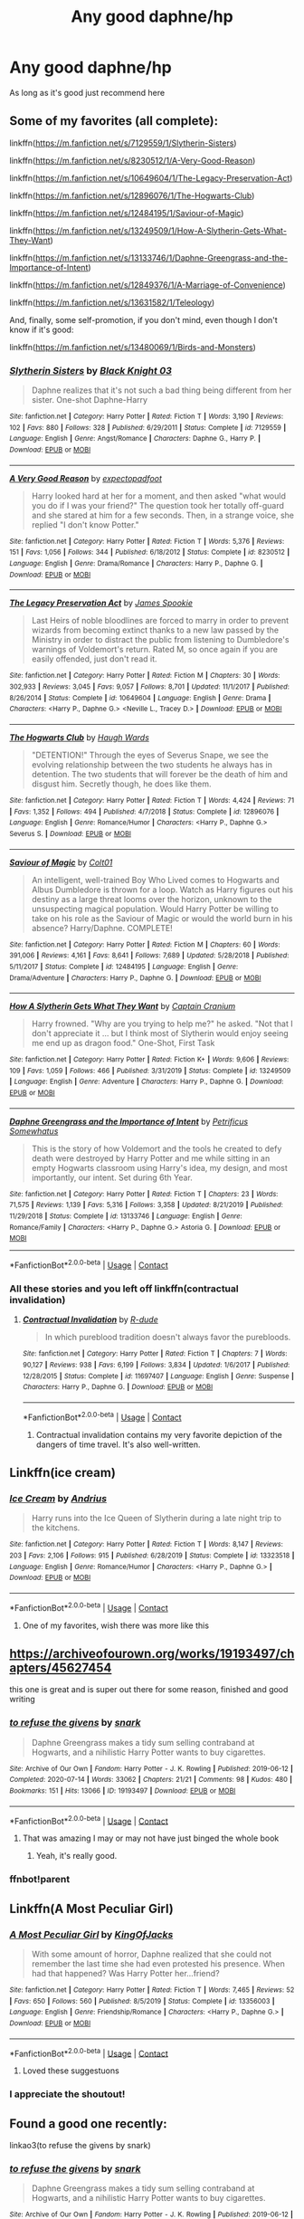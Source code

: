 #+TITLE: Any good daphne/hp

* Any good daphne/hp
:PROPERTIES:
:Author: cum_godess
:Score: 94
:DateUnix: 1600426785.0
:DateShort: 2020-Sep-18
:FlairText: Request
:END:
As long as it's good just recommend here


** Some of my favorites (all complete):

linkffn([[https://m.fanfiction.net/s/7129559/1/Slytherin-Sisters]])

linkffn([[https://m.fanfiction.net/s/8230512/1/A-Very-Good-Reason]])

linkffn([[https://m.fanfiction.net/s/10649604/1/The-Legacy-Preservation-Act]])

linkffn([[https://m.fanfiction.net/s/12896076/1/The-Hogwarts-Club]])

linkffn([[https://m.fanfiction.net/s/12484195/1/Saviour-of-Magic]])

linkffn([[https://m.fanfiction.net/s/13249509/1/How-A-Slytherin-Gets-What-They-Want]])

linkffn([[https://m.fanfiction.net/s/13133746/1/Daphne-Greengrass-and-the-Importance-of-Intent]])

linkffn([[https://m.fanfiction.net/s/12849376/1/A-Marriage-of-Convenience]])

linkffn([[https://m.fanfiction.net/s/13631582/1/Teleology]])

And, finally, some self-promotion, if you don't mind, even though I don't know if it's good:

linkffn([[https://m.fanfiction.net/s/13480069/1/Birds-and-Monsters]])
:PROPERTIES:
:Author: RevLC
:Score: 19
:DateUnix: 1600428600.0
:DateShort: 2020-Sep-18
:END:

*** [[https://www.fanfiction.net/s/7129559/1/][*/Slytherin Sisters/*]] by [[https://www.fanfiction.net/u/88731/Black-Knight-03][/Black Knight 03/]]

#+begin_quote
  Daphne realizes that it's not such a bad thing being different from her sister. One-shot Daphne-Harry
#+end_quote

^{/Site/:} ^{fanfiction.net} ^{*|*} ^{/Category/:} ^{Harry} ^{Potter} ^{*|*} ^{/Rated/:} ^{Fiction} ^{T} ^{*|*} ^{/Words/:} ^{3,190} ^{*|*} ^{/Reviews/:} ^{102} ^{*|*} ^{/Favs/:} ^{880} ^{*|*} ^{/Follows/:} ^{328} ^{*|*} ^{/Published/:} ^{6/29/2011} ^{*|*} ^{/Status/:} ^{Complete} ^{*|*} ^{/id/:} ^{7129559} ^{*|*} ^{/Language/:} ^{English} ^{*|*} ^{/Genre/:} ^{Angst/Romance} ^{*|*} ^{/Characters/:} ^{Daphne} ^{G.,} ^{Harry} ^{P.} ^{*|*} ^{/Download/:} ^{[[http://www.ff2ebook.com/old/ffn-bot/index.php?id=7129559&source=ff&filetype=epub][EPUB]]} ^{or} ^{[[http://www.ff2ebook.com/old/ffn-bot/index.php?id=7129559&source=ff&filetype=mobi][MOBI]]}

--------------

[[https://www.fanfiction.net/s/8230512/1/][*/A Very Good Reason/*]] by [[https://www.fanfiction.net/u/3712508/expectopadfoot][/expectopadfoot/]]

#+begin_quote
  Harry looked hard at her for a moment, and then asked "what would you do if I was your friend?" The question took her totally off-guard and she stared at him for a few seconds. Then, in a strange voice, she replied "I don't know Potter."
#+end_quote

^{/Site/:} ^{fanfiction.net} ^{*|*} ^{/Category/:} ^{Harry} ^{Potter} ^{*|*} ^{/Rated/:} ^{Fiction} ^{T} ^{*|*} ^{/Words/:} ^{5,376} ^{*|*} ^{/Reviews/:} ^{151} ^{*|*} ^{/Favs/:} ^{1,056} ^{*|*} ^{/Follows/:} ^{344} ^{*|*} ^{/Published/:} ^{6/18/2012} ^{*|*} ^{/Status/:} ^{Complete} ^{*|*} ^{/id/:} ^{8230512} ^{*|*} ^{/Language/:} ^{English} ^{*|*} ^{/Genre/:} ^{Drama/Romance} ^{*|*} ^{/Characters/:} ^{Harry} ^{P.,} ^{Daphne} ^{G.} ^{*|*} ^{/Download/:} ^{[[http://www.ff2ebook.com/old/ffn-bot/index.php?id=8230512&source=ff&filetype=epub][EPUB]]} ^{or} ^{[[http://www.ff2ebook.com/old/ffn-bot/index.php?id=8230512&source=ff&filetype=mobi][MOBI]]}

--------------

[[https://www.fanfiction.net/s/10649604/1/][*/The Legacy Preservation Act/*]] by [[https://www.fanfiction.net/u/649126/James-Spookie][/James Spookie/]]

#+begin_quote
  Last Heirs of noble bloodlines are forced to marry in order to prevent wizards from becoming extinct thanks to a new law passed by the Ministry in order to distract the public from listening to Dumbledore's warnings of Voldemort's return. Rated M, so once again if you are easily offended, just don't read it.
#+end_quote

^{/Site/:} ^{fanfiction.net} ^{*|*} ^{/Category/:} ^{Harry} ^{Potter} ^{*|*} ^{/Rated/:} ^{Fiction} ^{M} ^{*|*} ^{/Chapters/:} ^{30} ^{*|*} ^{/Words/:} ^{302,933} ^{*|*} ^{/Reviews/:} ^{3,045} ^{*|*} ^{/Favs/:} ^{9,057} ^{*|*} ^{/Follows/:} ^{8,701} ^{*|*} ^{/Updated/:} ^{11/1/2017} ^{*|*} ^{/Published/:} ^{8/26/2014} ^{*|*} ^{/Status/:} ^{Complete} ^{*|*} ^{/id/:} ^{10649604} ^{*|*} ^{/Language/:} ^{English} ^{*|*} ^{/Genre/:} ^{Drama} ^{*|*} ^{/Characters/:} ^{<Harry} ^{P.,} ^{Daphne} ^{G.>} ^{<Neville} ^{L.,} ^{Tracey} ^{D.>} ^{*|*} ^{/Download/:} ^{[[http://www.ff2ebook.com/old/ffn-bot/index.php?id=10649604&source=ff&filetype=epub][EPUB]]} ^{or} ^{[[http://www.ff2ebook.com/old/ffn-bot/index.php?id=10649604&source=ff&filetype=mobi][MOBI]]}

--------------

[[https://www.fanfiction.net/s/12896076/1/][*/The Hogwarts Club/*]] by [[https://www.fanfiction.net/u/5677261/Haugh-Wards][/Haugh Wards/]]

#+begin_quote
  "DETENTION!" Through the eyes of Severus Snape, we see the evolving relationship between the two students he always has in detention. The two students that will forever be the death of him and disgust him. Secretly though, he does like them.
#+end_quote

^{/Site/:} ^{fanfiction.net} ^{*|*} ^{/Category/:} ^{Harry} ^{Potter} ^{*|*} ^{/Rated/:} ^{Fiction} ^{T} ^{*|*} ^{/Words/:} ^{4,424} ^{*|*} ^{/Reviews/:} ^{71} ^{*|*} ^{/Favs/:} ^{1,352} ^{*|*} ^{/Follows/:} ^{494} ^{*|*} ^{/Published/:} ^{4/7/2018} ^{*|*} ^{/Status/:} ^{Complete} ^{*|*} ^{/id/:} ^{12896076} ^{*|*} ^{/Language/:} ^{English} ^{*|*} ^{/Genre/:} ^{Romance/Humor} ^{*|*} ^{/Characters/:} ^{<Harry} ^{P.,} ^{Daphne} ^{G.>} ^{Severus} ^{S.} ^{*|*} ^{/Download/:} ^{[[http://www.ff2ebook.com/old/ffn-bot/index.php?id=12896076&source=ff&filetype=epub][EPUB]]} ^{or} ^{[[http://www.ff2ebook.com/old/ffn-bot/index.php?id=12896076&source=ff&filetype=mobi][MOBI]]}

--------------

[[https://www.fanfiction.net/s/12484195/1/][*/Saviour of Magic/*]] by [[https://www.fanfiction.net/u/6779989/Colt01][/Colt01/]]

#+begin_quote
  An intelligent, well-trained Boy Who Lived comes to Hogwarts and Albus Dumbledore is thrown for a loop. Watch as Harry figures out his destiny as a large threat looms over the horizon, unknown to the unsuspecting magical population. Would Harry Potter be willing to take on his role as the Saviour of Magic or would the world burn in his absence? Harry/Daphne. COMPLETE!
#+end_quote

^{/Site/:} ^{fanfiction.net} ^{*|*} ^{/Category/:} ^{Harry} ^{Potter} ^{*|*} ^{/Rated/:} ^{Fiction} ^{M} ^{*|*} ^{/Chapters/:} ^{60} ^{*|*} ^{/Words/:} ^{391,006} ^{*|*} ^{/Reviews/:} ^{4,161} ^{*|*} ^{/Favs/:} ^{8,641} ^{*|*} ^{/Follows/:} ^{7,689} ^{*|*} ^{/Updated/:} ^{5/28/2018} ^{*|*} ^{/Published/:} ^{5/11/2017} ^{*|*} ^{/Status/:} ^{Complete} ^{*|*} ^{/id/:} ^{12484195} ^{*|*} ^{/Language/:} ^{English} ^{*|*} ^{/Genre/:} ^{Drama/Adventure} ^{*|*} ^{/Characters/:} ^{Harry} ^{P.,} ^{Daphne} ^{G.} ^{*|*} ^{/Download/:} ^{[[http://www.ff2ebook.com/old/ffn-bot/index.php?id=12484195&source=ff&filetype=epub][EPUB]]} ^{or} ^{[[http://www.ff2ebook.com/old/ffn-bot/index.php?id=12484195&source=ff&filetype=mobi][MOBI]]}

--------------

[[https://www.fanfiction.net/s/13249509/1/][*/How A Slytherin Gets What They Want/*]] by [[https://www.fanfiction.net/u/449738/Captain-Cranium][/Captain Cranium/]]

#+begin_quote
  Harry frowned. "Why are you trying to help me?" he asked. "Not that I don't appreciate it ... but I think most of Slytherin would enjoy seeing me end up as dragon food." One-Shot, First Task
#+end_quote

^{/Site/:} ^{fanfiction.net} ^{*|*} ^{/Category/:} ^{Harry} ^{Potter} ^{*|*} ^{/Rated/:} ^{Fiction} ^{K+} ^{*|*} ^{/Words/:} ^{9,606} ^{*|*} ^{/Reviews/:} ^{109} ^{*|*} ^{/Favs/:} ^{1,059} ^{*|*} ^{/Follows/:} ^{466} ^{*|*} ^{/Published/:} ^{3/31/2019} ^{*|*} ^{/Status/:} ^{Complete} ^{*|*} ^{/id/:} ^{13249509} ^{*|*} ^{/Language/:} ^{English} ^{*|*} ^{/Genre/:} ^{Adventure} ^{*|*} ^{/Characters/:} ^{Harry} ^{P.,} ^{Daphne} ^{G.} ^{*|*} ^{/Download/:} ^{[[http://www.ff2ebook.com/old/ffn-bot/index.php?id=13249509&source=ff&filetype=epub][EPUB]]} ^{or} ^{[[http://www.ff2ebook.com/old/ffn-bot/index.php?id=13249509&source=ff&filetype=mobi][MOBI]]}

--------------

[[https://www.fanfiction.net/s/13133746/1/][*/Daphne Greengrass and the Importance of Intent/*]] by [[https://www.fanfiction.net/u/11491751/Petrificus-Somewhatus][/Petrificus Somewhatus/]]

#+begin_quote
  This is the story of how Voldemort and the tools he created to defy death were destroyed by Harry Potter and me while sitting in an empty Hogwarts classroom using Harry's idea, my design, and most importantly, our intent. Set during 6th Year.
#+end_quote

^{/Site/:} ^{fanfiction.net} ^{*|*} ^{/Category/:} ^{Harry} ^{Potter} ^{*|*} ^{/Rated/:} ^{Fiction} ^{T} ^{*|*} ^{/Chapters/:} ^{23} ^{*|*} ^{/Words/:} ^{71,575} ^{*|*} ^{/Reviews/:} ^{1,139} ^{*|*} ^{/Favs/:} ^{5,316} ^{*|*} ^{/Follows/:} ^{3,358} ^{*|*} ^{/Updated/:} ^{8/21/2019} ^{*|*} ^{/Published/:} ^{11/29/2018} ^{*|*} ^{/Status/:} ^{Complete} ^{*|*} ^{/id/:} ^{13133746} ^{*|*} ^{/Language/:} ^{English} ^{*|*} ^{/Genre/:} ^{Romance/Family} ^{*|*} ^{/Characters/:} ^{<Harry} ^{P.,} ^{Daphne} ^{G.>} ^{Astoria} ^{G.} ^{*|*} ^{/Download/:} ^{[[http://www.ff2ebook.com/old/ffn-bot/index.php?id=13133746&source=ff&filetype=epub][EPUB]]} ^{or} ^{[[http://www.ff2ebook.com/old/ffn-bot/index.php?id=13133746&source=ff&filetype=mobi][MOBI]]}

--------------

*FanfictionBot*^{2.0.0-beta} | [[https://github.com/FanfictionBot/reddit-ffn-bot/wiki/Usage][Usage]] | [[https://www.reddit.com/message/compose?to=tusing][Contact]]
:PROPERTIES:
:Author: FanfictionBot
:Score: 7
:DateUnix: 1600428634.0
:DateShort: 2020-Sep-18
:END:


*** All these stories and you left off linkffn(contractual invalidation)
:PROPERTIES:
:Author: GravityMyGuy
:Score: 8
:DateUnix: 1600454627.0
:DateShort: 2020-Sep-18
:END:

**** [[https://www.fanfiction.net/s/11697407/1/][*/Contractual Invalidation/*]] by [[https://www.fanfiction.net/u/2057121/R-dude][/R-dude/]]

#+begin_quote
  In which pureblood tradition doesn't always favor the purebloods.
#+end_quote

^{/Site/:} ^{fanfiction.net} ^{*|*} ^{/Category/:} ^{Harry} ^{Potter} ^{*|*} ^{/Rated/:} ^{Fiction} ^{T} ^{*|*} ^{/Chapters/:} ^{7} ^{*|*} ^{/Words/:} ^{90,127} ^{*|*} ^{/Reviews/:} ^{938} ^{*|*} ^{/Favs/:} ^{6,199} ^{*|*} ^{/Follows/:} ^{3,834} ^{*|*} ^{/Updated/:} ^{1/6/2017} ^{*|*} ^{/Published/:} ^{12/28/2015} ^{*|*} ^{/Status/:} ^{Complete} ^{*|*} ^{/id/:} ^{11697407} ^{*|*} ^{/Language/:} ^{English} ^{*|*} ^{/Genre/:} ^{Suspense} ^{*|*} ^{/Characters/:} ^{Harry} ^{P.,} ^{Daphne} ^{G.} ^{*|*} ^{/Download/:} ^{[[http://www.ff2ebook.com/old/ffn-bot/index.php?id=11697407&source=ff&filetype=epub][EPUB]]} ^{or} ^{[[http://www.ff2ebook.com/old/ffn-bot/index.php?id=11697407&source=ff&filetype=mobi][MOBI]]}

--------------

*FanfictionBot*^{2.0.0-beta} | [[https://github.com/FanfictionBot/reddit-ffn-bot/wiki/Usage][Usage]] | [[https://www.reddit.com/message/compose?to=tusing][Contact]]
:PROPERTIES:
:Author: FanfictionBot
:Score: 5
:DateUnix: 1600454642.0
:DateShort: 2020-Sep-18
:END:

***** Contractual invalidation contains my very favorite depiction of the dangers of time travel. It's also well-written.
:PROPERTIES:
:Author: Darkhorse_17
:Score: 6
:DateUnix: 1600468373.0
:DateShort: 2020-Sep-19
:END:


** Linkffn(ice cream)
:PROPERTIES:
:Author: MrMrRubic
:Score: 28
:DateUnix: 1600431206.0
:DateShort: 2020-Sep-18
:END:

*** [[https://www.fanfiction.net/s/13323518/1/][*/Ice Cream/*]] by [[https://www.fanfiction.net/u/829951/Andrius][/Andrius/]]

#+begin_quote
  Harry runs into the Ice Queen of Slytherin during a late night trip to the kitchens.
#+end_quote

^{/Site/:} ^{fanfiction.net} ^{*|*} ^{/Category/:} ^{Harry} ^{Potter} ^{*|*} ^{/Rated/:} ^{Fiction} ^{T} ^{*|*} ^{/Words/:} ^{8,147} ^{*|*} ^{/Reviews/:} ^{203} ^{*|*} ^{/Favs/:} ^{2,106} ^{*|*} ^{/Follows/:} ^{915} ^{*|*} ^{/Published/:} ^{6/28/2019} ^{*|*} ^{/Status/:} ^{Complete} ^{*|*} ^{/id/:} ^{13323518} ^{*|*} ^{/Language/:} ^{English} ^{*|*} ^{/Genre/:} ^{Romance/Humor} ^{*|*} ^{/Characters/:} ^{<Harry} ^{P.,} ^{Daphne} ^{G.>} ^{*|*} ^{/Download/:} ^{[[http://www.ff2ebook.com/old/ffn-bot/index.php?id=13323518&source=ff&filetype=epub][EPUB]]} ^{or} ^{[[http://www.ff2ebook.com/old/ffn-bot/index.php?id=13323518&source=ff&filetype=mobi][MOBI]]}

--------------

*FanfictionBot*^{2.0.0-beta} | [[https://github.com/FanfictionBot/reddit-ffn-bot/wiki/Usage][Usage]] | [[https://www.reddit.com/message/compose?to=tusing][Contact]]
:PROPERTIES:
:Author: FanfictionBot
:Score: 14
:DateUnix: 1600431227.0
:DateShort: 2020-Sep-18
:END:

**** One of my favorites, wish there was more like this
:PROPERTIES:
:Author: Ocii320
:Score: 11
:DateUnix: 1600437944.0
:DateShort: 2020-Sep-18
:END:


** [[https://archiveofourown.org/works/19193497/chapters/45627454]]

this one is great and is super out there for some reason, finished and good writing
:PROPERTIES:
:Author: idk-what-2-put-here
:Score: 12
:DateUnix: 1600430644.0
:DateShort: 2020-Sep-18
:END:

*** [[https://archiveofourown.org/works/19193497][*/to refuse the givens/*]] by [[https://www.archiveofourown.org/users/snark/pseuds/snark][/snark/]]

#+begin_quote
  Daphne Greengrass makes a tidy sum selling contraband at Hogwarts, and a nihilistic Harry Potter wants to buy cigarettes.
#+end_quote

^{/Site/:} ^{Archive} ^{of} ^{Our} ^{Own} ^{*|*} ^{/Fandom/:} ^{Harry} ^{Potter} ^{-} ^{J.} ^{K.} ^{Rowling} ^{*|*} ^{/Published/:} ^{2019-06-12} ^{*|*} ^{/Completed/:} ^{2020-07-14} ^{*|*} ^{/Words/:} ^{33062} ^{*|*} ^{/Chapters/:} ^{21/21} ^{*|*} ^{/Comments/:} ^{98} ^{*|*} ^{/Kudos/:} ^{480} ^{*|*} ^{/Bookmarks/:} ^{151} ^{*|*} ^{/Hits/:} ^{13066} ^{*|*} ^{/ID/:} ^{19193497} ^{*|*} ^{/Download/:} ^{[[https://archiveofourown.org/downloads/19193497/to%20refuse%20the%20givens.epub?updated_at=1594733875][EPUB]]} ^{or} ^{[[https://archiveofourown.org/downloads/19193497/to%20refuse%20the%20givens.mobi?updated_at=1594733875][MOBI]]}

--------------

*FanfictionBot*^{2.0.0-beta} | [[https://github.com/FanfictionBot/reddit-ffn-bot/wiki/Usage][Usage]] | [[https://www.reddit.com/message/compose?to=tusing][Contact]]
:PROPERTIES:
:Author: FanfictionBot
:Score: 7
:DateUnix: 1600452702.0
:DateShort: 2020-Sep-18
:END:

**** That was amazing I may or may not have just binged the whole book
:PROPERTIES:
:Author: ABoredGCSEStudent
:Score: 7
:DateUnix: 1600462482.0
:DateShort: 2020-Sep-19
:END:

***** Yeah, it's really good.
:PROPERTIES:
:Author: ApteryxAustralis
:Score: 2
:DateUnix: 1600659146.0
:DateShort: 2020-Sep-21
:END:


*** ffnbot!parent
:PROPERTIES:
:Author: Miqdad_Suleman
:Score: 3
:DateUnix: 1600452676.0
:DateShort: 2020-Sep-18
:END:


** Linkffn(A Most Peculiar Girl)
:PROPERTIES:
:Author: DeliSoupItExplodes
:Score: 9
:DateUnix: 1600427218.0
:DateShort: 2020-Sep-18
:END:

*** [[https://www.fanfiction.net/s/13356003/1/][*/A Most Peculiar Girl/*]] by [[https://www.fanfiction.net/u/5204365/KingOfJacks][/KingOfJacks/]]

#+begin_quote
  With some amount of horror, Daphne realized that she could not remember the last time she had even protested his presence. When had that happened? Was Harry Potter her...friend?
#+end_quote

^{/Site/:} ^{fanfiction.net} ^{*|*} ^{/Category/:} ^{Harry} ^{Potter} ^{*|*} ^{/Rated/:} ^{Fiction} ^{T} ^{*|*} ^{/Words/:} ^{7,465} ^{*|*} ^{/Reviews/:} ^{52} ^{*|*} ^{/Favs/:} ^{650} ^{*|*} ^{/Follows/:} ^{560} ^{*|*} ^{/Published/:} ^{8/5/2019} ^{*|*} ^{/Status/:} ^{Complete} ^{*|*} ^{/id/:} ^{13356003} ^{*|*} ^{/Language/:} ^{English} ^{*|*} ^{/Genre/:} ^{Friendship/Romance} ^{*|*} ^{/Characters/:} ^{<Harry} ^{P.,} ^{Daphne} ^{G.>} ^{*|*} ^{/Download/:} ^{[[http://www.ff2ebook.com/old/ffn-bot/index.php?id=13356003&source=ff&filetype=epub][EPUB]]} ^{or} ^{[[http://www.ff2ebook.com/old/ffn-bot/index.php?id=13356003&source=ff&filetype=mobi][MOBI]]}

--------------

*FanfictionBot*^{2.0.0-beta} | [[https://github.com/FanfictionBot/reddit-ffn-bot/wiki/Usage][Usage]] | [[https://www.reddit.com/message/compose?to=tusing][Contact]]
:PROPERTIES:
:Author: FanfictionBot
:Score: 6
:DateUnix: 1600427245.0
:DateShort: 2020-Sep-18
:END:

**** Loved these suggestuons
:PROPERTIES:
:Author: Ocii320
:Score: 5
:DateUnix: 1600444093.0
:DateShort: 2020-Sep-18
:END:


*** I appreciate the shoutout!
:PROPERTIES:
:Author: The_Black_Hart
:Score: 6
:DateUnix: 1600446479.0
:DateShort: 2020-Sep-18
:END:


** Found a good one recently:

linkao3(to refuse the givens by snark)
:PROPERTIES:
:Author: TreadmillOfFate
:Score: 10
:DateUnix: 1600450798.0
:DateShort: 2020-Sep-18
:END:

*** [[https://archiveofourown.org/works/19193497][*/to refuse the givens/*]] by [[https://www.archiveofourown.org/users/snark/pseuds/snark][/snark/]]

#+begin_quote
  Daphne Greengrass makes a tidy sum selling contraband at Hogwarts, and a nihilistic Harry Potter wants to buy cigarettes.
#+end_quote

^{/Site/:} ^{Archive} ^{of} ^{Our} ^{Own} ^{*|*} ^{/Fandom/:} ^{Harry} ^{Potter} ^{-} ^{J.} ^{K.} ^{Rowling} ^{*|*} ^{/Published/:} ^{2019-06-12} ^{*|*} ^{/Completed/:} ^{2020-07-14} ^{*|*} ^{/Words/:} ^{33062} ^{*|*} ^{/Chapters/:} ^{21/21} ^{*|*} ^{/Comments/:} ^{98} ^{*|*} ^{/Kudos/:} ^{480} ^{*|*} ^{/Bookmarks/:} ^{151} ^{*|*} ^{/Hits/:} ^{13066} ^{*|*} ^{/ID/:} ^{19193497} ^{*|*} ^{/Download/:} ^{[[https://archiveofourown.org/downloads/19193497/to%20refuse%20the%20givens.epub?updated_at=1594733875][EPUB]]} ^{or} ^{[[https://archiveofourown.org/downloads/19193497/to%20refuse%20the%20givens.mobi?updated_at=1594733875][MOBI]]}

--------------

*FanfictionBot*^{2.0.0-beta} | [[https://github.com/FanfictionBot/reddit-ffn-bot/wiki/Usage][Usage]] | [[https://www.reddit.com/message/compose?to=tusing][Contact]]
:PROPERTIES:
:Author: FanfictionBot
:Score: 7
:DateUnix: 1600450823.0
:DateShort: 2020-Sep-18
:END:


** [[https://www.fanfiction.net/s/13698498/1/Cat-got-your-tongue]]

[[https://www.fanfiction.net/s/13661038/1/Unseen]]

[[https://www.fanfiction.net/s/13451229/1/Silence-is-Golden]]

There is also a whole [[https://FF.net][FF.net]] community: [[https://www.fanfiction.net/community/Completed-Harry-and-Daphne-Fanfiction/126530/99/1/1/0/0/0/0/]]
:PROPERTIES:
:Author: 0-0Danny0-0
:Score: 6
:DateUnix: 1600452408.0
:DateShort: 2020-Sep-18
:END:


** Oh god here comes [[/r/haphne][r/haphne]]
:PROPERTIES:
:Author: richardl1234
:Score: 10
:DateUnix: 1600464067.0
:DateShort: 2020-Sep-19
:END:


** Anything by Dorothea Greengrass. She's brilliant.
:PROPERTIES:
:Author: OldMarvelRPGFan
:Score: 5
:DateUnix: 1600479766.0
:DateShort: 2020-Sep-19
:END:


** I highly recommend this one. Very good plot and well written fanfic.

ffnbot!parent [[https://www.fanfiction.net/s/6254783][Rise of the Wizards]]

Voldemort's attempt at possessing Harry had a different outcome when Harry fought back with the "Power He Knows Not". This set a change in motion that shall affect both Wizards and Muggles. AU after fifth year: Featuring a darkish and manipulative Harry
:PROPERTIES:
:Author: truskawa1605
:Score: 6
:DateUnix: 1600439460.0
:DateShort: 2020-Sep-18
:END:

*** ffnbot!parent
:PROPERTIES:
:Author: Miqdad_Suleman
:Score: 3
:DateUnix: 1600452696.0
:DateShort: 2020-Sep-18
:END:

**** What do you mean by this??
:PROPERTIES:
:Author: truskawa1605
:Score: 3
:DateUnix: 1600456120.0
:DateShort: 2020-Sep-18
:END:

***** That's how you call the fanfiction bot to parse the parent comment for a possible fic to link.
:PROPERTIES:
:Author: Ignisami
:Score: 4
:DateUnix: 1600456562.0
:DateShort: 2020-Sep-18
:END:

****** Thank you. I always wondered how to do that. :)
:PROPERTIES:
:Author: truskawa1605
:Score: 5
:DateUnix: 1600467666.0
:DateShort: 2020-Sep-19
:END:


** linkffn(No More Games VagueJester) is a good one. It's where Harry is kinda a werewolf. I can't really explain it. Just read it.

linkffn(I'm not a hero by Justbored21) is a good WBWL and a kinda op Harry... but I believe that Justbored21 likes to make Harry op. This hooked me on Haphne
:PROPERTIES:
:Author: Hufflepuffzd96
:Score: 7
:DateUnix: 1600445720.0
:DateShort: 2020-Sep-18
:END:

*** [[https://www.fanfiction.net/s/12642061/1/][*/No More Games/*]] by [[https://www.fanfiction.net/u/6369873/VagueJester][/VagueJester/]]

#+begin_quote
  After a brutal attack the summer before his third year, Harry discovers much about his family and his place in the world. The only question is whether he will get to choose that place or not.
#+end_quote

^{/Site/:} ^{fanfiction.net} ^{*|*} ^{/Category/:} ^{Harry} ^{Potter} ^{*|*} ^{/Rated/:} ^{Fiction} ^{M} ^{*|*} ^{/Chapters/:} ^{51} ^{*|*} ^{/Words/:} ^{258,167} ^{*|*} ^{/Reviews/:} ^{1,286} ^{*|*} ^{/Favs/:} ^{4,485} ^{*|*} ^{/Follows/:} ^{5,490} ^{*|*} ^{/Updated/:} ^{5/8/2018} ^{*|*} ^{/Published/:} ^{9/5/2017} ^{*|*} ^{/id/:} ^{12642061} ^{*|*} ^{/Language/:} ^{English} ^{*|*} ^{/Genre/:} ^{Adventure/Romance} ^{*|*} ^{/Characters/:} ^{<Daphne} ^{G.,} ^{Harry} ^{P.>} ^{*|*} ^{/Download/:} ^{[[http://www.ff2ebook.com/old/ffn-bot/index.php?id=12642061&source=ff&filetype=epub][EPUB]]} ^{or} ^{[[http://www.ff2ebook.com/old/ffn-bot/index.php?id=12642061&source=ff&filetype=mobi][MOBI]]}

--------------

[[https://www.fanfiction.net/s/13251826/1/][*/I'm not a hero/*]] by [[https://www.fanfiction.net/u/11649002/JustBored21][/JustBored21/]]

#+begin_quote
  James and Lily have been put into a coma, Adrian Potter is the boy-who-lived, Dumbledore raises him and drops his twin at his aunts. Harry the twin brother of the boy-who-lived comes to Hogwarts and gets sorted into Slytherin. Harry is different from what anyone expecting and he holds a few secrets. Dumbledore bashing, select Weasley bashing, Hermione bashing. (HarryxDaphne)
#+end_quote

^{/Site/:} ^{fanfiction.net} ^{*|*} ^{/Category/:} ^{Harry} ^{Potter} ^{*|*} ^{/Rated/:} ^{Fiction} ^{M} ^{*|*} ^{/Chapters/:} ^{51} ^{*|*} ^{/Words/:} ^{259,480} ^{*|*} ^{/Reviews/:} ^{1,146} ^{*|*} ^{/Favs/:} ^{3,042} ^{*|*} ^{/Follows/:} ^{2,236} ^{*|*} ^{/Updated/:} ^{11/6/2019} ^{*|*} ^{/Published/:} ^{4/3/2019} ^{*|*} ^{/Status/:} ^{Complete} ^{*|*} ^{/id/:} ^{13251826} ^{*|*} ^{/Language/:} ^{English} ^{*|*} ^{/Genre/:} ^{Adventure/Romance} ^{*|*} ^{/Download/:} ^{[[http://www.ff2ebook.com/old/ffn-bot/index.php?id=13251826&source=ff&filetype=epub][EPUB]]} ^{or} ^{[[http://www.ff2ebook.com/old/ffn-bot/index.php?id=13251826&source=ff&filetype=mobi][MOBI]]}

--------------

*FanfictionBot*^{2.0.0-beta} | [[https://github.com/FanfictionBot/reddit-ffn-bot/wiki/Usage][Usage]] | [[https://www.reddit.com/message/compose?to=tusing][Contact]]
:PROPERTIES:
:Author: FanfictionBot
:Score: 5
:DateUnix: 1600445750.0
:DateShort: 2020-Sep-18
:END:


** Black Coffee with Sugar and Contractual Invalidation are both post-hogwarts and rather good.

linkffn(12414949; 11697407)
:PROPERTIES:
:Author: hrmdurr
:Score: 6
:DateUnix: 1600436889.0
:DateShort: 2020-Sep-18
:END:

*** [[https://www.fanfiction.net/s/12414949/1/][*/Black coffee, with sugar/*]] by [[https://www.fanfiction.net/u/1445361/Jem-Doe][/Jem Doe/]]

#+begin_quote
  Daphne woke up to the smell of coffee, which was unusual, all things considered. Mostly because she didn't drink coffee.
#+end_quote

^{/Site/:} ^{fanfiction.net} ^{*|*} ^{/Category/:} ^{Harry} ^{Potter} ^{*|*} ^{/Rated/:} ^{Fiction} ^{T} ^{*|*} ^{/Chapters/:} ^{30} ^{*|*} ^{/Words/:} ^{54,164} ^{*|*} ^{/Reviews/:} ^{372} ^{*|*} ^{/Favs/:} ^{1,039} ^{*|*} ^{/Follows/:} ^{982} ^{*|*} ^{/Updated/:} ^{10/6/2017} ^{*|*} ^{/Published/:} ^{3/21/2017} ^{*|*} ^{/Status/:} ^{Complete} ^{*|*} ^{/id/:} ^{12414949} ^{*|*} ^{/Language/:} ^{English} ^{*|*} ^{/Genre/:} ^{Romance/Angst} ^{*|*} ^{/Characters/:} ^{<Daphne} ^{G.,} ^{Harry} ^{P.>} ^{*|*} ^{/Download/:} ^{[[http://www.ff2ebook.com/old/ffn-bot/index.php?id=12414949&source=ff&filetype=epub][EPUB]]} ^{or} ^{[[http://www.ff2ebook.com/old/ffn-bot/index.php?id=12414949&source=ff&filetype=mobi][MOBI]]}

--------------

[[https://www.fanfiction.net/s/11697407/1/][*/Contractual Invalidation/*]] by [[https://www.fanfiction.net/u/2057121/R-dude][/R-dude/]]

#+begin_quote
  In which pureblood tradition doesn't always favor the purebloods.
#+end_quote

^{/Site/:} ^{fanfiction.net} ^{*|*} ^{/Category/:} ^{Harry} ^{Potter} ^{*|*} ^{/Rated/:} ^{Fiction} ^{T} ^{*|*} ^{/Chapters/:} ^{7} ^{*|*} ^{/Words/:} ^{90,127} ^{*|*} ^{/Reviews/:} ^{938} ^{*|*} ^{/Favs/:} ^{6,199} ^{*|*} ^{/Follows/:} ^{3,834} ^{*|*} ^{/Updated/:} ^{1/6/2017} ^{*|*} ^{/Published/:} ^{12/28/2015} ^{*|*} ^{/Status/:} ^{Complete} ^{*|*} ^{/id/:} ^{11697407} ^{*|*} ^{/Language/:} ^{English} ^{*|*} ^{/Genre/:} ^{Suspense} ^{*|*} ^{/Characters/:} ^{Harry} ^{P.,} ^{Daphne} ^{G.} ^{*|*} ^{/Download/:} ^{[[http://www.ff2ebook.com/old/ffn-bot/index.php?id=11697407&source=ff&filetype=epub][EPUB]]} ^{or} ^{[[http://www.ff2ebook.com/old/ffn-bot/index.php?id=11697407&source=ff&filetype=mobi][MOBI]]}

--------------

*FanfictionBot*^{2.0.0-beta} | [[https://github.com/FanfictionBot/reddit-ffn-bot/wiki/Usage][Usage]] | [[https://www.reddit.com/message/compose?to=tusing][Contact]]
:PROPERTIES:
:Author: FanfictionBot
:Score: 5
:DateUnix: 1600436909.0
:DateShort: 2020-Sep-18
:END:


** Remind me 1 week
:PROPERTIES:
:Author: jackmulken
:Score: 1
:DateUnix: 1600477595.0
:DateShort: 2020-Sep-19
:END:


** No
:PROPERTIES:
:Author: Jon_Riptide
:Score: -33
:DateUnix: 1600441214.0
:DateShort: 2020-Sep-18
:END:

*** Yes.
:PROPERTIES:
:Author: Miqdad_Suleman
:Score: 15
:DateUnix: 1600452739.0
:DateShort: 2020-Sep-18
:END:
